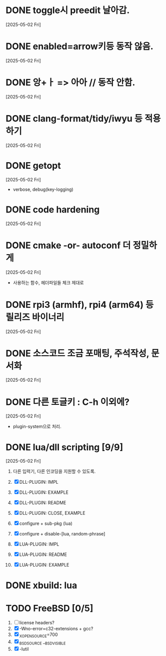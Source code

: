* DONE toggle시 preedit 날아감.
  CLOSED: [2025-05-02 Fri 21:03]
  [2025-05-02 Fri]

* DONE enabled=arrow키등 동작 않음.
  CLOSED: [2025-05-02 Fri 21:38]
  [2025-05-02 Fri]

* DONE 앙+ㅏ => 아아 // 동작 안함.
  CLOSED: [2025-05-02 Fri 21:09]
  [2025-05-02 Fri]


* DONE clang-format/tidy/iwyu 등 적용하기
  CLOSED: [2025-05-02 Fri 22:13]
  [2025-05-02 Fri]


* DONE getopt
  CLOSED: [2025-05-02 Fri 22:44]
  [2025-05-02 Fri]
  - verbose, debug(key-logging)


* DONE code hardening
  CLOSED: [2025-05-03 Sat 01:32]
  [2025-05-02 Fri]


* DONE cmake -or- autoconf 더 정밀하게
  CLOSED: [2025-05-03 Sat 01:32]
  [2025-05-02 Fri]
  - 사용하는 함수, 헤더파일들 체크 제대로


* DONE rpi3 (armhf), rpi4 (arm64) 등 릴리즈 바이너리
  CLOSED: [2025-05-03 Sat 10:28]
  [2025-05-02 Fri]


* DONE 소스코드 조금 포매팅, 주석작성, 문서화
  CLOSED: [2025-05-03 Sat 16:05]
  [2025-05-02 Fri]


* DONE 다른 토글키 : C-h 이외에?
  CLOSED: [2025-05-03 Sat 19:55]
  [2025-05-02 Fri]

  - plugin-system으로 처리.


* DONE lua/dll scripting [9/9]
  CLOSED: [2025-05-07 Wed 15:14]
  [2025-05-02 Fri]
  1) 다른 입력기, 다른 인코딩을 지원할 수 있도록.
  2) [X] DLL-PLUGIN: IMPL
  3) [X] DLL-PLUGIN: EXAMPLE
  4) [X] DLL-PLUGIN: README

  5) [X] DLL-PLUGIN: CLOSE, EXAMPLE

  6) [X] configure + sub-pkg (lua)
  7) [X] configure + disable-[lua, random-phrase]

  8) [X] LUA-PLUGIN: IMPL
  9) [X] LUA-PLUGIN: README
  10) [X] LUA-PLUGIN: EXAMPLE


* DONE xbuild: lua
  CLOSED: [2025-05-07 Wed 15:43]


* TODO FreeBSD [0/5]
  1) [ ] license headers?
  2) [X] -Wno-error=c32-extensions + gcc?
  3) [X] _XOPEN_SOURCE=700
  4) [X] _BSD_SOURCE __BSD_VISIBLE
  5) [X] -lutil




